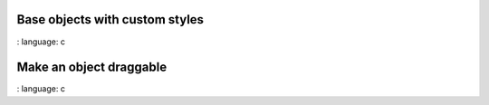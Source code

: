 
Base objects with custom styles
""""""""""""""""""""""""""""""""

.. lv_example:: widgets / obj / lv_example_obj_1
:
language:
c

Make an object draggable
""""""""""""""""""""""""""""

.. lv_example:: widgets / obj / lv_example_obj_2
:
language:
c

